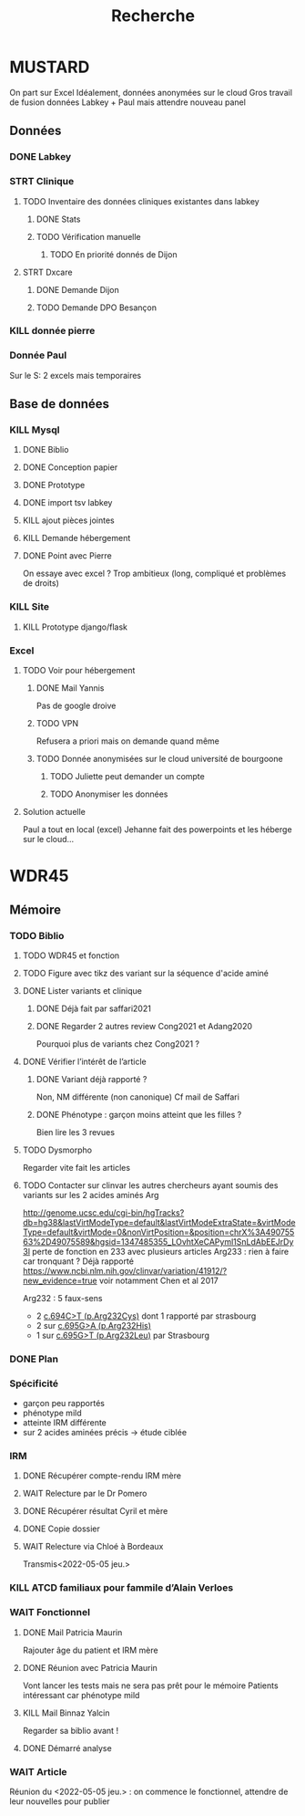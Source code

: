 #+TITLE: Recherche

* MUSTARD
:PROPERTIES:
:CATEGORY: mustard
:END:
On part sur Excel
Idéalement, données anonymées sur le cloud
Gros travail de fusion données Labkey + Paul mais attendre nouveau panel
** Données
*** DONE Labkey
*** STRT Clinique
**** TODO Inventaire des données cliniques existantes dans labkey
***** DONE Stats
***** TODO Vérification manuelle
****** TODO En priorité donnés de Dijon
SCHEDULED: <2022-04-12 Tue>

**** STRT Dxcare
***** DONE Demande Dijon
***** TODO Demande DPO Besançon
*** KILL donnée pierre
CLOSED: [2022-05-05 jeu. 17:53]
*** Donnée Paul
Sur le S:
2 excels mais temporaires
** Base de données
*** KILL Mysql
**** DONE Biblio
**** DONE Conception papier
**** DONE Prototype
**** DONE import tsv labkey
**** KILL ajout pièces jointes
**** KILL Demande hébergement
**** DONE Point avec Pierre
On essaye avec excel ?
Trop ambitieux (long, compliqué et problèmes de droits)
*** KILL Site
**** KILL Prototype django/flask
*** Excel
**** TODO Voir pour hébergement
***** DONE Mail Yannis
CLOSED: [2022-05-01 Sun 19:50] SCHEDULED: <2022-04-13 Wed>
Pas de google droive
***** TODO VPN
Refusera a priori mais on demande quand même
***** TODO Donnée anonymisées sur le cloud université de bourgoone
****** TODO Juliette peut demander un compte
****** TODO Anonymiser les données
**** Solution actuelle
Paul a tout en local (excel)
Jehanne fait des powerpoints et les héberge sur le cloud...

* WDR45
** Mémoire
:PROPERTIES:
:CATEGORY: memoire
:END:
*** TODO Biblio
**** TODO WDR45 et fonction
**** TODO Figure avec tikz des variant sur la séquence d'acide aminé
**** DONE Lister variants et clinique
CLOSED: [2022-05-05 jeu. 17:56]
***** DONE Déjà fait par saffari2021
CLOSED: [2022-04-18 Mon 21:56]
***** DONE Regarder 2 autres review Cong2021 et Adang2020
CLOSED: [2022-05-05 jeu. 17:56]
Pourquoi plus de variants chez Cong2021 ?
**** DONE Vérifier l’intérêt de l’article
CLOSED: [2022-05-05 jeu. 17:56]
***** DONE Variant déjà rapporté ?
CLOSED: [2022-05-01 Sun 19:52]
Non, NM différente (non canonique)
Cf mail de Saffari
***** DONE Phénotype : garçon moins atteint que les filles ?
CLOSED: [2022-05-05 jeu. 17:56]
Bien lire les 3 revues
**** TODO Dysmorpho
Regarder vite fait les articles
**** TODO Contacter sur clinvar les autres chercheurs ayant soumis des variants sur les 2 acides aminés Arg
http://genome.ucsc.edu/cgi-bin/hgTracks?db=hg38&lastVirtModeType=default&lastVirtModeExtraState=&virtModeType=default&virtMode=0&nonVirtPosition=&position=chrX%3A49075563%2D49075589&hgsid=1347485355_LOvhtXeCAPyml1SnLdAbEEJrDy3l
perte de fonction en 233 avec plusieurs articles
Arg233 : rien à faire car tronquant ? Déjà rapporté
https://www.ncbi.nlm.nih.gov/clinvar/variation/41912/?new_evidence=true
voir notamment Chen et al 2017

Arg232 : 5 faux-sens
- 2 [[https://www.ncbi.nlm.nih.gov/clinvar/variation/805749/][c.694C>T (p.Arg232Cys)]] dont 1 rapporté par strasbourg
- 2 sur [[https://www.ncbi.nlm.nih.gov/clinvar/variation/639948/?new_evidence=true][c.695G>A (p.Arg232His)]]
- 1 sur  [[https://www.ncbi.nlm.nih.gov/clinvar/variation/981426/][c.695G>T (p.Arg232Leu)]] par Strasbourg
*** DONE Plan
CLOSED: [2022-05-05 jeu. 17:56] DEADLINE: <2022-05-04 mer. 19:00>
*** Spécificité
- garçon peu rapportés
- phénotype mild
- atteinte IRM différente
- sur 2 acides aminées précis -> étude ciblée
*** IRM
**** DONE Récupérer compte-rendu IRM mère
**** WAIT Relecture par le Dr Pomero
**** DONE Récupérer résultat Cyril et mère
CLOSED: [2022-05-01 Sun 19:52]
**** DONE Copie dossier
CLOSED: [2022-05-01 Sun 19:52]
**** WAIT Relecture via Chloé à Bordeaux
Transmis<2022-05-05 jeu.>
*** KILL ATCD familiaux pour fammile d’Alain Verloes
CLOSED: [2022-05-05 jeu. 17:57]
*** WAIT Fonctionnel
**** DONE Mail Patricia Maurin
Rajouter âge du patient et IRM mère
**** DONE Réunion avec Patricia Maurin
CLOSED: [2022-05-05 jeu. 17:44]
Vont lancer les tests mais ne sera pas prêt pour le mémoire
Patients intéressant car phénotype mild
**** KILL Mail Binnaz Yalcin
Regarder sa biblio avant !
**** DONE Démarré analyse
CLOSED: [2022-05-05 jeu. 17:57]
*** WAIT Article
Réunion du  <2022-05-05 jeu.> : on commence le fonctionnel, attendre de leur nouvelles pour publier
